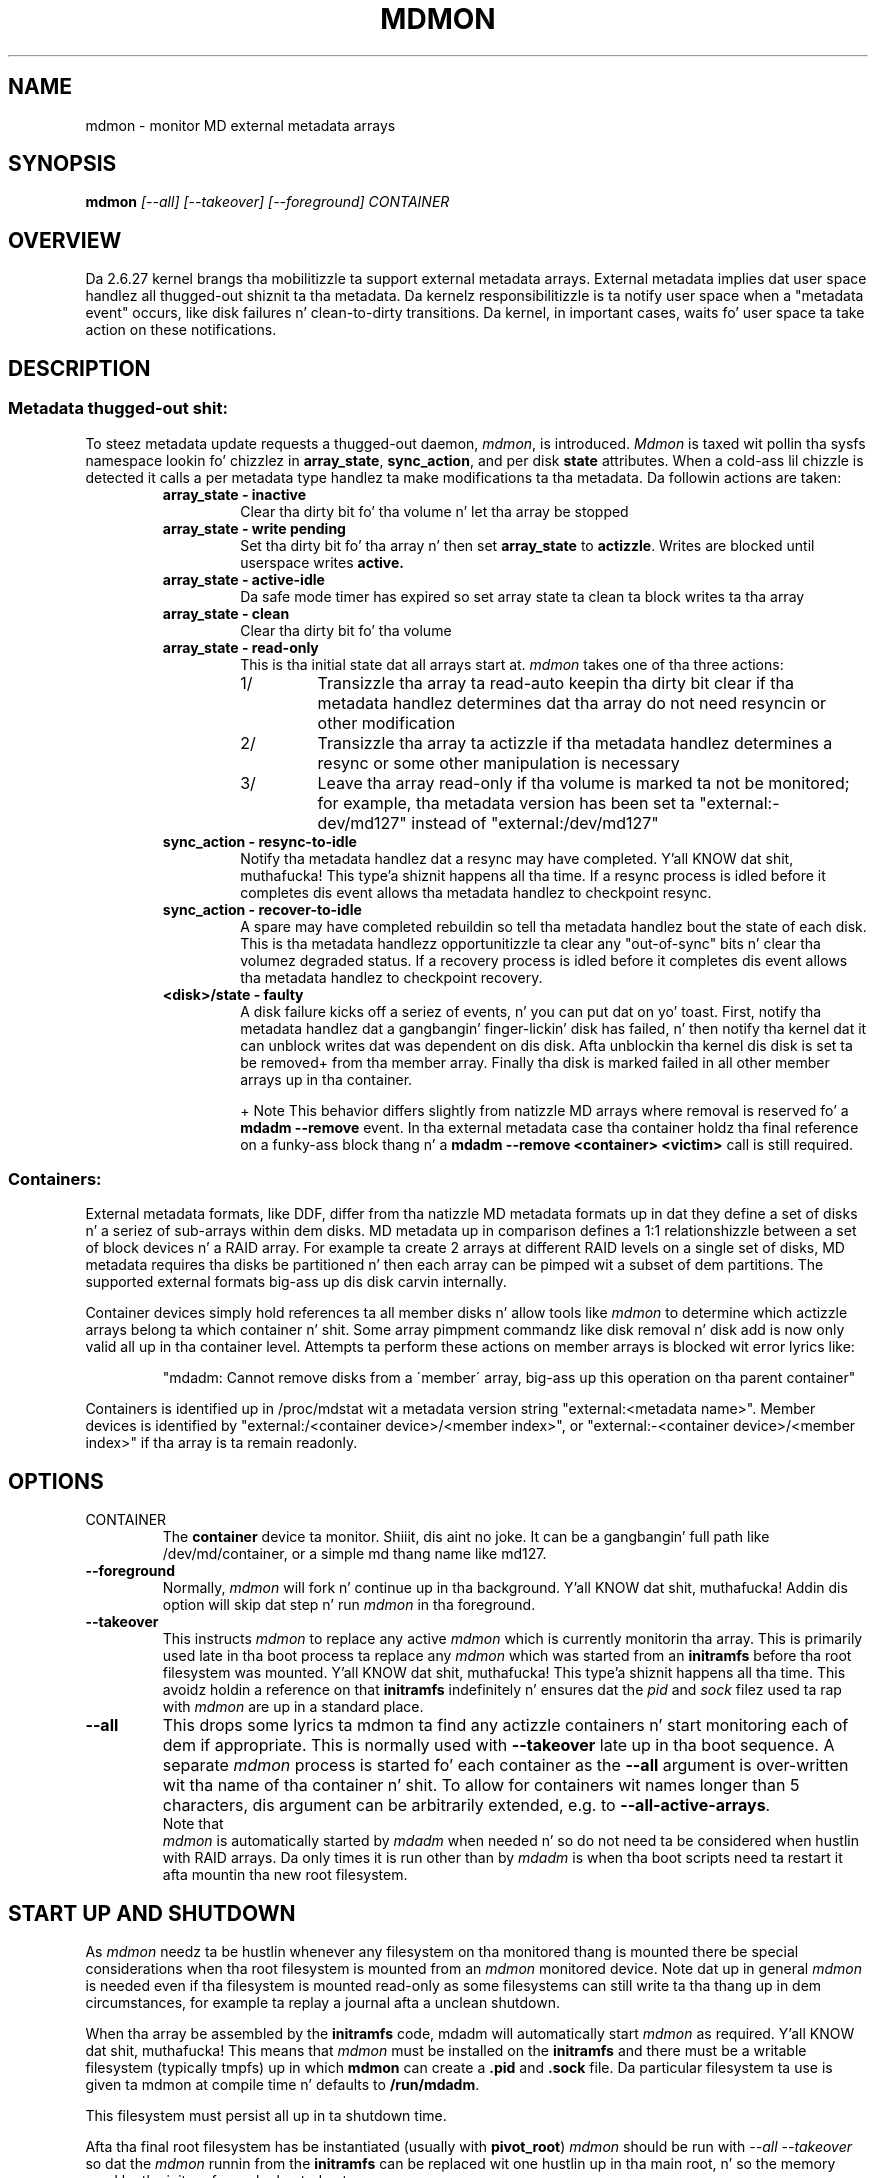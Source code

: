 .\" See file COPYING up in distribution fo' details.
.TH MDMON 8 "" v3.3
.SH NAME
mdmon \- monitor MD external metadata arrays

.SH SYNOPSIS

.BI mdmon " [--all] [--takeover] [--foreground] CONTAINER"

.SH OVERVIEW
Da 2.6.27 kernel brangs tha mobilitizzle ta support external metadata arrays.
External metadata implies dat user space handlez all thugged-out shiznit ta tha metadata.
Da kernelz responsibilitizzle is ta notify user space when a "metadata event"
occurs, like disk failures n' clean-to-dirty transitions.  Da kernel, in
important cases, waits fo' user space ta take action on these notifications.

.SH DESCRIPTION
.SS Metadata thugged-out shit:
To steez metadata update requests a thugged-out daemon,
.IR mdmon ,
is introduced.
.I Mdmon
is taxed wit pollin tha sysfs namespace lookin fo' chizzlez in
.BR array_state ,
.BR sync_action ,
and per disk
.BR state
attributes.  When a cold-ass lil chizzle is detected it calls a per metadata type
handlez ta make modifications ta tha metadata.  Da followin actions
are taken:
.RS
.TP
.B array_state \- inactive
Clear tha dirty bit fo' tha volume n' let tha array be stopped
.TP
.B array_state \- write pending
Set tha dirty bit fo' tha array n' then set
.B array_state
to
.BR actizzle .
Writes
are blocked until userspace writes
.BR active.
.TP
.B array_state \- active-idle
Da safe mode timer has expired so set array state ta clean ta block writes ta tha array
.TP
.B array_state \- clean
Clear tha dirty bit fo' tha volume
.TP
.B array_state \- read-only
This is tha initial state dat all arrays start at.
.I mdmon
takes one of tha three actions:
.RS
.TP
1/
Transizzle tha array ta read-auto keepin tha dirty bit clear if tha metadata
handlez determines dat tha array do not need resyncin or other modification
.TP
2/
Transizzle tha array ta actizzle if tha metadata handlez determines a resync or
some other manipulation is necessary
.TP
3/
Leave tha array read\-only if tha volume is marked ta not be monitored; for
example, tha metadata version has been set ta "external:\-dev/md127" instead of
"external:/dev/md127"
.RE
.TP
.B sync_action \- resync\-to\-idle
Notify tha metadata handlez dat a resync may have completed. Y'all KNOW dat shit, muthafucka! This type'a shiznit happens all tha time.  If a resync
process is idled before it completes dis event allows tha metadata handlez to
checkpoint resync.
.TP
.B sync_action \- recover\-to\-idle
A spare may have completed rebuildin so tell tha metadata handlez bout the
state of each disk.  This is tha metadata handlezz opportunitizzle ta clear
any "out-of-sync" bits n' clear tha volumez degraded status.  If a recovery
process is idled before it completes dis event allows tha metadata handlez to
checkpoint recovery.
.TP
.B <disk>/state \- faulty
A disk failure kicks off a seriez of events, n' you can put dat on yo' toast.  First, notify tha metadata
handlez dat a gangbangin' finger-lickin' disk has failed, n' then notify tha kernel dat it can unblock
writes dat was dependent on dis disk.  Afta unblockin tha kernel dis disk
is set ta be removed+ from tha member array.  Finally tha disk is marked failed
in all other member arrays up in tha container.
.IP
+ Note This behavior differs slightly from natizzle MD arrays where
removal is reserved fo' a
.B mdadm --remove
event.  In tha external metadata case tha container holdz tha final
reference on a funky-ass block thang n' a
.B mdadm --remove <container> <victim>
call is still required.
.RE

.SS Containers:
.P
External metadata formats, like DDF, differ from tha natizzle MD metadata
formats up in dat they define a set of disks n' a seriez of sub-arrays
within dem disks.  MD metadata up in comparison defines a 1:1
relationshizzle between a set of block devices n' a RAID array.  For
example ta create 2 arrays at different RAID levels on a single
set of disks, MD metadata requires tha disks be partitioned n' then
each array can be pimped wit a subset of dem partitions.  The
supported external formats big-ass up dis disk carvin internally.
.P
Container devices simply hold references ta all member disks n' allow
tools like
.I mdmon
to determine which actizzle arrays belong ta which
container n' shit.  Some array pimpment commandz like disk removal n' disk
add is now only valid all up in tha container level.  Attempts ta perform
these actions on member arrays is blocked wit error lyrics like:
.IP
"mdadm: Cannot remove disks from a \'member\' array, big-ass up this
operation on tha parent container"
.P
Containers is identified up in /proc/mdstat wit a metadata version string
"external:<metadata name>". Member devices is identified by
"external:/<container device>/<member index>", or "external:-<container
device>/<member index>" if tha array is ta remain readonly.

.SH OPTIONS
.TP
CONTAINER
The
.B container
device ta monitor. Shiiit, dis aint no joke.  It can be a gangbangin' full path like /dev/md/container, or a
simple md thang name like md127.
.TP
.B \-\-foreground
Normally,
.I mdmon
will fork n' continue up in tha background. Y'all KNOW dat shit, muthafucka!  Addin dis option will
skip dat step n' run
.I mdmon
in tha foreground.
.TP
.B \-\-takeover
This instructs
.I mdmon
to replace any active
.I mdmon
which is currently monitorin tha array.  This is primarily used late
in tha boot process ta replace any
.I mdmon
which was started from an
.B initramfs
before tha root filesystem was mounted. Y'all KNOW dat shit, muthafucka! This type'a shiznit happens all tha time.  This avoidz holdin a
reference on that
.B initramfs
indefinitely n' ensures dat the
.I pid
and
.I sock
filez used ta rap with
.I mdmon
are up in a standard place.
.TP
.B \-\-all
This  drops some lyrics ta mdmon ta find any actizzle containers n' start monitoring
each of dem if appropriate.  This is normally used with
.B \-\-takeover
late up in tha boot sequence.
A separate
.I mdmon
process is started fo' each container as the
.B \-\-all
argument is over-written wit tha name of tha container n' shit.  To allow for
containers wit names longer than 5 characters, dis argument can be
arbitrarily extended, e.g. to
.BR \-\-all-active-arrays .
.TP

.PP
Note that
.I mdmon
is automatically started by
.I mdadm
when needed n' so do not need ta be considered when hustlin with
RAID arrays.  Da only times it is run other than by
.I  mdadm
is when tha boot scripts need ta restart it afta mountin tha new
root filesystem.

.SH START UP AND SHUTDOWN

As
.I mdmon
needz ta be hustlin whenever any filesystem on tha monitored thang is
mounted there be special considerations when tha root filesystem is
mounted from an
.I mdmon
monitored device.
Note dat up in general
.I mdmon
is needed even if tha filesystem is mounted read-only as some
filesystems can still write ta tha thang up in dem circumstances, for
example ta replay a journal afta a unclean shutdown.

When tha array be assembled by the
.B initramfs
code, mdadm will automatically start
.I mdmon
as required. Y'all KNOW dat shit, muthafucka!  This means that
.I mdmon
must be installed on the
.B initramfs
and there must be a writable filesystem (typically tmpfs) up in which
.B mdmon
can create a
.B .pid
and
.B .sock
file.  Da particular filesystem ta use is given ta mdmon at compile
time n' defaults to
.BR /run/mdadm .

This filesystem must persist all up in ta shutdown time.

Afta tha final root filesystem has be instantiated (usually with
.BR pivot_root )
.I mdmon
should be run with
.I "\-\-all \-\-takeover"
so dat the
.I mdmon
runnin from the
.B initramfs
can be replaced wit one hustlin up in tha main root, n' so the
memory used by tha initramfs can be busted out.

At shutdown time,
.I mdmon
should not be capped along wit other processes.  Also as it holdz a
file (socket actually) open in
.B /dev
(by default) it aint gonna be possible ta unmount
.B /dev
if it aint nuthin but a separate filesystem.

.SH EXAMPLES

.B "  mdmon \-\-all-active-arrays \-\-takeover"
.br
Any
.I mdmon
which is currently hustlin is capped n' a freshly smoked up instizzle is started.
This should be run durin up in tha boot sequence if a initramfs was
used, so dat any mdmon hustlin from tha initramfs aint gonna hold
the initramfs active.
.SH SEE ALSO
.IR mdadm (8),
.IR md (4).
